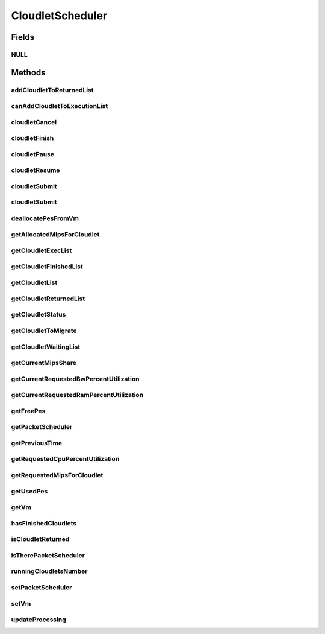 .. java:import:: java.io Serializable

.. java:import:: java.util List

.. java:import:: java.util Set

.. java:import:: org.cloudbus.cloudsim.brokers DatacenterBroker

.. java:import:: org.cloudbus.cloudsim.cloudlets Cloudlet

.. java:import:: org.cloudbus.cloudsim.cloudlets CloudletExecutionInfo

.. java:import:: org.cloudbus.cloudsim.network VmPacket

.. java:import:: org.cloudbus.cloudsim.schedulers.cloudlet.network PacketScheduler

.. java:import:: org.cloudbus.cloudsim.vms Vm

.. java:import:: org.cloudbus.cloudsim.core CloudSimTags

.. java:import:: org.cloudbus.cloudsim.datacenters DatacenterSimple

.. java:import:: org.cloudbus.cloudsim.resources Pe

CloudletScheduler
=================

.. java:package:: org.cloudbus.cloudsim.schedulers.cloudlet
   :noindex:

.. java:type:: public interface CloudletScheduler extends Serializable

   An interface to be implemented by each class that provides a policy of scheduling performed by a virtual machine to run its \ :java:ref:`Cloudlets <Cloudlet>`\ . Each VM has to have its own instance of a CloudletScheduler.

   It also implements the Null Object Design Pattern in order to start avoiding \ :java:ref:`NullPointerException`\  when using the \ :java:ref:`CloudletScheduler.NULL`\  object instead of attributing \ ``null``\  to \ :java:ref:`CloudletScheduler`\  variables.

   :author: Rodrigo N. Calheiros, Anton Beloglazov, Manoel Campos da Silva Filho

Fields
------
NULL
^^^^

.. java:field::  CloudletScheduler NULL
   :outertype: CloudletScheduler

   An attribute that implements the Null Object Design Pattern for \ :java:ref:`CloudletScheduler`\  objects.

Methods
-------
addCloudletToReturnedList
^^^^^^^^^^^^^^^^^^^^^^^^^

.. java:method::  void addCloudletToReturnedList(Cloudlet cloudlet)
   :outertype: CloudletScheduler

   Adds a Cloudlet to the list of finished Cloudlets that have been returned to its \ :java:ref:`DatacenterBroker`\ .

   :param cloudlet: the Cloudlet to be added

canAddCloudletToExecutionList
^^^^^^^^^^^^^^^^^^^^^^^^^^^^^

.. java:method::  boolean canAddCloudletToExecutionList(CloudletExecutionInfo cloudlet)
   :outertype: CloudletScheduler

   Checks if a Cloudlet can be added to the execution list or not. Each CloudletScheduler can define a different policy to indicate if a Cloudlet can be added to the execution list or not at the moment this method is called.

   For instance, time-shared implementations can put all Cloudlets in the execution list, once it uses a preemptive policy that shares the CPU time between all running Cloudlets, even there are more Cloudlets than the number of CPUs. That is, it might always add new Cloudlets to the execution list.

   On the other hand, space-shared schedulers do not share the same CPUs between different Cloudlets. In this type of scheduler, a CPU is only allocated to a Cloudlet when the previous Cloudlet finished its entire execution. That is, it might not always add new Cloudlets to the execution list.

   :param cloudlet: Cloudlet to check if it can be added to the execution list
   :return: true if the Cloudlet can be added to the execution list, false otherwise

cloudletCancel
^^^^^^^^^^^^^^

.. java:method::  Cloudlet cloudletCancel(int cloudletId)
   :outertype: CloudletScheduler

   Cancels execution of a cloudlet.

   :param cloudletId: ID of the cloudlet being canceled
   :return: the canceled cloudlet or \ :java:ref:`Cloudlet.NULL`\  if not found

cloudletFinish
^^^^^^^^^^^^^^

.. java:method::  void cloudletFinish(CloudletExecutionInfo rcl)
   :outertype: CloudletScheduler

   Processes a finished cloudlet.

   :param rcl: finished cloudlet

cloudletPause
^^^^^^^^^^^^^

.. java:method::  boolean cloudletPause(int cloudletId)
   :outertype: CloudletScheduler

   Pauses execution of a cloudlet.

   :param cloudletId: ID of the cloudlet being paused
   :return: $true if cloudlet paused, $false otherwise

cloudletResume
^^^^^^^^^^^^^^

.. java:method::  double cloudletResume(int cloudletId)
   :outertype: CloudletScheduler

   Resumes execution of a paused cloudlet.

   :param cloudletId: ID of the cloudlet being resumed
   :return: expected finish time of the cloudlet, 0.0 if queued or not found in the paused list

cloudletSubmit
^^^^^^^^^^^^^^

.. java:method::  double cloudletSubmit(Cloudlet cl, double fileTransferTime)
   :outertype: CloudletScheduler

   Receives an cloudlet to be executed in the VM managed by this scheduler.

   :param cl: the submitted cloudlet
   :param fileTransferTime: time required to move the required files from the SAN to the VM
   :return: expected finish time of this cloudlet (considering the time to transfer required files from the Datacenter to the Vm), or 0 if it is in a waiting queue

cloudletSubmit
^^^^^^^^^^^^^^

.. java:method::  double cloudletSubmit(Cloudlet cl)
   :outertype: CloudletScheduler

   Receives an cloudlet to be executed in the VM managed by this scheduler.

   :param cl: the submited cloudlet
   :return: expected finish time of this cloudlet (considering the time to transfer required files from the Datacenter to the Vm), or 0 if it is in a waiting queue

deallocatePesFromVm
^^^^^^^^^^^^^^^^^^^

.. java:method::  void deallocatePesFromVm(Vm vm, int pesToRemove)
   :outertype: CloudletScheduler

   Releases a given number of PEs from a VM.

   :param vm: the vm to deallocate PEs from
   :param pesToRemove: number of PEs to deallocate

getAllocatedMipsForCloudlet
^^^^^^^^^^^^^^^^^^^^^^^^^^^

.. java:method::  double getAllocatedMipsForCloudlet(CloudletExecutionInfo rcl, double time)
   :outertype: CloudletScheduler

   Gets the current allocated MIPS for cloudlet.

   :param rcl: the rcl
   :param time: the time
   :return: the current allocated mips for cloudlet

getCloudletExecList
^^^^^^^^^^^^^^^^^^^

.. java:method::  List<CloudletExecutionInfo> getCloudletExecList()
   :outertype: CloudletScheduler

   Gets a \ **read-only**\  List of cloudlets being executed on the VM.

   :return: the cloudlet execution list

getCloudletFinishedList
^^^^^^^^^^^^^^^^^^^^^^^

.. java:method::  List<CloudletExecutionInfo> getCloudletFinishedList()
   :outertype: CloudletScheduler

   Gets a list of finished cloudlets.

   :return: the cloudlet finished list

getCloudletList
^^^^^^^^^^^^^^^

.. java:method::  List<Cloudlet> getCloudletList()
   :outertype: CloudletScheduler

   Gets a \ **read-only**\  List of all cloudlets which are either \ **waiting**\  or \ **executing**\  on the VM.

   :return: the list of waiting and executing cloudlets

getCloudletReturnedList
^^^^^^^^^^^^^^^^^^^^^^^

.. java:method::  Set<Cloudlet> getCloudletReturnedList()
   :outertype: CloudletScheduler

   Gets a \ **read-only**\  list of Cloudlets that finished executing and were returned the their broker. A Cloudlet is returned to to notify the broker about the end of its execution.

getCloudletStatus
^^^^^^^^^^^^^^^^^

.. java:method::  int getCloudletStatus(int cloudletId)
   :outertype: CloudletScheduler

   Gets the status of a cloudlet with a given id.

   :param cloudletId: ID of the cloudlet to get the status
   :return: status of the cloudlet if it was found, otherwise, returns -1

getCloudletToMigrate
^^^^^^^^^^^^^^^^^^^^

.. java:method::  Cloudlet getCloudletToMigrate()
   :outertype: CloudletScheduler

   Returns one cloudlet to migrate to another Vm. How the migrating cloudlet is select is defined by each class implementing this interface.

   :return: one running cloudlet

getCloudletWaitingList
^^^^^^^^^^^^^^^^^^^^^^

.. java:method::  List<CloudletExecutionInfo> getCloudletWaitingList()
   :outertype: CloudletScheduler

   Gets a \ **read-only**\  List of cloudlet waiting to be executed on the VM.

   :return: the cloudlet waiting list

getCurrentMipsShare
^^^^^^^^^^^^^^^^^^^

.. java:method::  List<Double> getCurrentMipsShare()
   :outertype: CloudletScheduler

   Gets a \ **read-only**\  list of current mips capacity from the VM that will be made available to the scheduler. This mips share will be allocated to Cloudlets as requested.

   :return: the current mips share list, where each item represents the MIPS capacity of a \ :java:ref:`Pe`\ . that is available to the scheduler.

getCurrentRequestedBwPercentUtilization
^^^^^^^^^^^^^^^^^^^^^^^^^^^^^^^^^^^^^^^

.. java:method::  double getCurrentRequestedBwPercentUtilization()
   :outertype: CloudletScheduler

   /** Gets the current utilization percentage of Bandwidth that the running Cloudlets are requesting (in scale from 0 to 1).

   :return: the BW utilization percentage from 0 to 1 (where 1 is 100%)

getCurrentRequestedRamPercentUtilization
^^^^^^^^^^^^^^^^^^^^^^^^^^^^^^^^^^^^^^^^

.. java:method::  double getCurrentRequestedRamPercentUtilization()
   :outertype: CloudletScheduler

   Gets the current utilization percentage of RAM that the running Cloudlets are requesting (in scale from 0 to 1).

   :return: the RAM utilization percentage from 0 to 1 (where 1 is 100%)

getFreePes
^^^^^^^^^^

.. java:method::  long getFreePes()
   :outertype: CloudletScheduler

   Gets the number of PEs currently not being used.

getPacketScheduler
^^^^^^^^^^^^^^^^^^

.. java:method::  PacketScheduler getPacketScheduler()
   :outertype: CloudletScheduler

   Gets the \ :java:ref:`PacketScheduler`\  that will be used by this CloudletScheduler to process \ :java:ref:`VmPacket`\ s to be sent or received by the Vm that is assigned to the current CloudletScheduler.

   :return: the PacketScheduler for this CloudletScheduler or \ :java:ref:`PacketScheduler.NULL`\  if this scheduler will not deal with packets transmission.

getPreviousTime
^^^^^^^^^^^^^^^

.. java:method::  double getPreviousTime()
   :outertype: CloudletScheduler

   Gets the previous time when the scheduler updated the processing of cloudlets it is managing.

   :return: the previous time

getRequestedCpuPercentUtilization
^^^^^^^^^^^^^^^^^^^^^^^^^^^^^^^^^

.. java:method::  double getRequestedCpuPercentUtilization(double time)
   :outertype: CloudletScheduler

   Gets total CPU utilization percentage of all cloudlets, according to CPU UtilizationModel of each one (in scale from 0 to 1, where 1 is 100%).

   :param time: the time to get the current CPU utilization
   :return: the total CPU utilization percentage

getRequestedMipsForCloudlet
^^^^^^^^^^^^^^^^^^^^^^^^^^^

.. java:method::  double getRequestedMipsForCloudlet(CloudletExecutionInfo rcl, double time)
   :outertype: CloudletScheduler

   Gets the current requested MIPS for a given cloudlet.

   :param rcl: the rcl
   :param time: the time
   :return: the current requested mips for the given cloudlet

getUsedPes
^^^^^^^^^^

.. java:method::  long getUsedPes()
   :outertype: CloudletScheduler

   Gets the number of currently used \ :java:ref:`Pe`\ 's.

getVm
^^^^^

.. java:method::  Vm getVm()
   :outertype: CloudletScheduler

   Gets the Vm that uses the scheduler.

hasFinishedCloudlets
^^^^^^^^^^^^^^^^^^^^

.. java:method::  boolean hasFinishedCloudlets()
   :outertype: CloudletScheduler

   Informs if there is any cloudlet that finished to execute in the VM managed by this scheduler.

   :return: $true if there is at least one finished cloudlet; $false otherwise

isCloudletReturned
^^^^^^^^^^^^^^^^^^

.. java:method::  boolean isCloudletReturned(Cloudlet cloudlet)
   :outertype: CloudletScheduler

   Checks if a Cloudlet has finished and was returned to its \ :java:ref:`DatacenterBroker`\ .

   :param cloudlet: the Cloudlet to be checked
   :return: true if the Cloudlet has finished and was returned to the broker, falser otherwise

isTherePacketScheduler
^^^^^^^^^^^^^^^^^^^^^^

.. java:method::  boolean isTherePacketScheduler()
   :outertype: CloudletScheduler

   Checks if there is a packet scheduler assigned to this CloudletScheduler in order to enable dispatching packets from and to the Vm of this CloudletScheduler.

runningCloudletsNumber
^^^^^^^^^^^^^^^^^^^^^^

.. java:method::  int runningCloudletsNumber()
   :outertype: CloudletScheduler

   Returns the number of cloudlets running in the virtual machine.

   :return: number of cloudlets running

setPacketScheduler
^^^^^^^^^^^^^^^^^^

.. java:method::  void setPacketScheduler(PacketScheduler packetScheduler)
   :outertype: CloudletScheduler

   Sets the \ :java:ref:`PacketScheduler`\  that will be used by this CloudletScheduler to process \ :java:ref:`VmPacket`\ s to be sent or received by the Vm that is assigned to the current CloudletScheduler. The Vm from the CloudletScheduler is also set to the PacketScheduler.

   \ **This attribute usually doesn't need to be set manually. See the note at the  interface for more details.**\

   :param packetScheduler: the PacketScheduler to set for this CloudletScheduler or \ :java:ref:`PacketScheduler.NULL`\  if this scheduler will not deal with packets transmission.

setVm
^^^^^

.. java:method::  void setVm(Vm vm)
   :outertype: CloudletScheduler

   Sets the Vm that will use the scheduler. It is not required to manually set a Vm for the scheduler, since a \ :java:ref:`Vm`\  sets itself to the scheduler when the scheduler is assigned to the Vm.

   :param vm: the Vm to set
   :throws NullPointerException: when the vm parameter is null
   :throws IllegalArgumentException: when the scheduler already is assigned to another Vm, since each Vm must have its own scheduler

updateProcessing
^^^^^^^^^^^^^^^^

.. java:method::  double updateProcessing(double currentTime, List<Double> mipsShare)
   :outertype: CloudletScheduler

   Updates the processing of cloudlets inside the Vm running under management of this scheduler.

   :param currentTime: current simulation time
   :param mipsShare: list with MIPS share of each Pe available to the scheduler
   :return: the predicted completion time of the earliest finishing cloudlet (which is a relative delay from the current simulation time), or \ :java:ref:`Double.MAX_VALUE`\  if there is no next Cloudlet to execute

